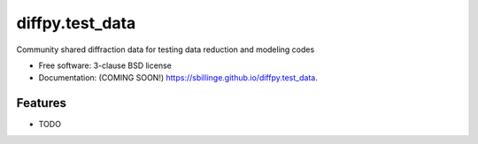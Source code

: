 ================
diffpy.test_data
================

.. image:: https://img.shields.io/travis/sbillinge/diffpy.test_data.svg
        :target: https://travis-ci.org/sbillinge/diffpy.test_data

.. image:: https://img.shields.io/pypi/v/diffpy.test_data.svg
        :target: https://pypi.python.org/pypi/diffpy.test_data


Community shared diffraction data for testing data reduction and modeling codes

* Free software: 3-clause BSD license
* Documentation:  (COMING SOON!) https://sbillinge.github.io/diffpy.test_data.

Features
--------

* TODO
